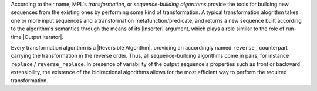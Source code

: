 
According to their name, MPL's *transformation*, or *sequence-building
algorithms* provide the tools for building new sequences from the existing
ones by performing some kind of transformation. A typical transformation 
alogrithm takes one or more input sequences and a transformation 
metafunction/predicate, and returns a new sequence built according to the 
algorithm's semantics through the means of its |Inserter| argument, which 
plays a role similar to the role of run-time |Output Iterator|. 

.. Say something about optionality of Inserters/their default behavior

Every transformation algorithm is a |Reversible Algorithm|, providing 
an accordingly named ``reverse_`` counterpart carrying the transformation 
in the reverse order. Thus, all sequence-building algorithms come in pairs,
for instance ``replace`` / ``reverse_replace``. In presence of variability of
the output sequence's properties such as front or backward extensibility, 
the existence of the bidirectional algorithms allows for the most efficient 
way to perform the required transformation.

.. |Transformation Algorithms| replace:: `Transformation Algorithms`_

.. |transformation algorithm| replace:: `transformation algorithm`_
.. _transformation algorithm: `Transformation Algorithms`_
.. |transformation algorithms| replace:: `transformation algorithms`_
